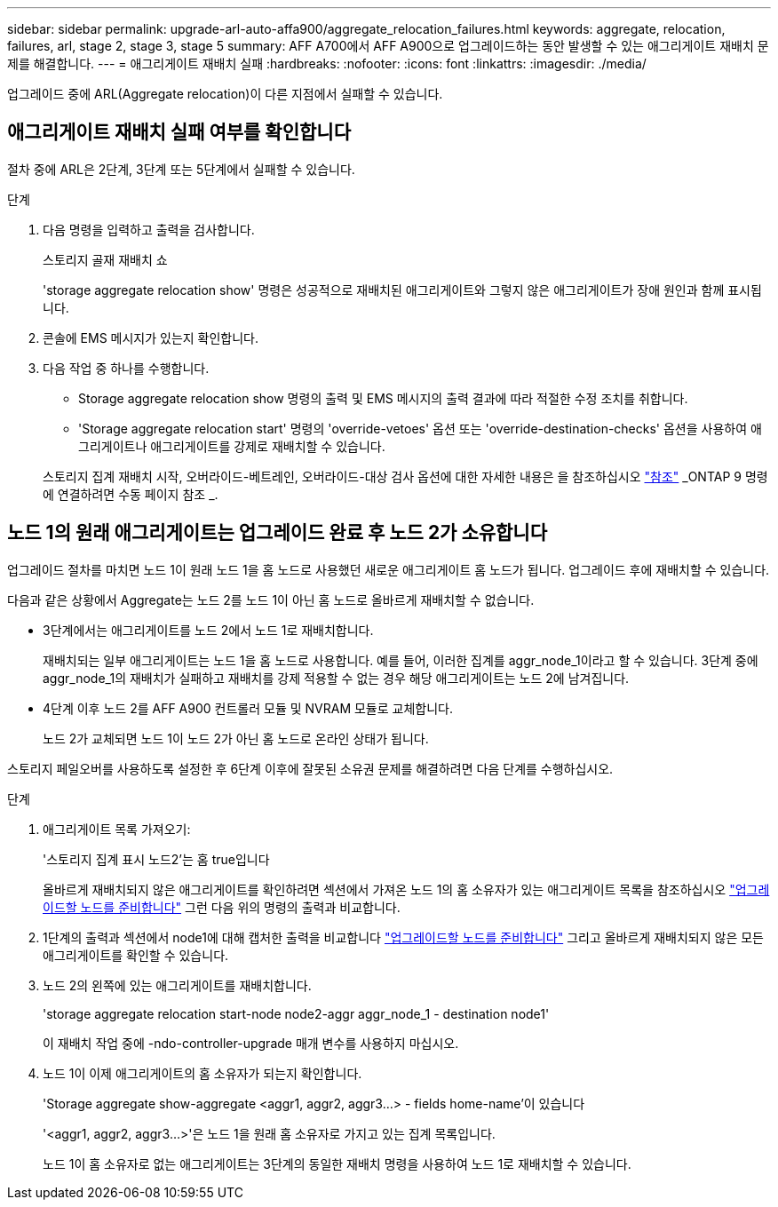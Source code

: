 ---
sidebar: sidebar 
permalink: upgrade-arl-auto-affa900/aggregate_relocation_failures.html 
keywords: aggregate, relocation, failures, arl, stage 2, stage 3, stage 5 
summary: AFF A700에서 AFF A900으로 업그레이드하는 동안 발생할 수 있는 애그리게이트 재배치 문제를 해결합니다. 
---
= 애그리게이트 재배치 실패
:hardbreaks:
:nofooter: 
:icons: font
:linkattrs: 
:imagesdir: ./media/


[role="lead"]
업그레이드 중에 ARL(Aggregate relocation)이 다른 지점에서 실패할 수 있습니다.



== 애그리게이트 재배치 실패 여부를 확인합니다

절차 중에 ARL은 2단계, 3단계 또는 5단계에서 실패할 수 있습니다.

.단계
. 다음 명령을 입력하고 출력을 검사합니다.
+
스토리지 골재 재배치 쇼

+
'storage aggregate relocation show' 명령은 성공적으로 재배치된 애그리게이트와 그렇지 않은 애그리게이트가 장애 원인과 함께 표시됩니다.

. 콘솔에 EMS 메시지가 있는지 확인합니다.
. 다음 작업 중 하나를 수행합니다.
+
** Storage aggregate relocation show 명령의 출력 및 EMS 메시지의 출력 결과에 따라 적절한 수정 조치를 취합니다.
** 'Storage aggregate relocation start' 명령의 'override-vetoes' 옵션 또는 'override-destination-checks' 옵션을 사용하여 애그리게이트나 애그리게이트를 강제로 재배치할 수 있습니다.


+
스토리지 집계 재배치 시작, 오버라이드-베트레인, 오버라이드-대상 검사 옵션에 대한 자세한 내용은 을 참조하십시오 link:other_references.html["참조"] _ONTAP 9 명령에 연결하려면 수동 페이지 참조 _.





== 노드 1의 원래 애그리게이트는 업그레이드 완료 후 노드 2가 소유합니다

업그레이드 절차를 마치면 노드 1이 원래 노드 1을 홈 노드로 사용했던 새로운 애그리게이트 홈 노드가 됩니다. 업그레이드 후에 재배치할 수 있습니다.

다음과 같은 상황에서 Aggregate는 노드 2를 노드 1이 아닌 홈 노드로 올바르게 재배치할 수 없습니다.

* 3단계에서는 애그리게이트를 노드 2에서 노드 1로 재배치합니다.
+
재배치되는 일부 애그리게이트는 노드 1을 홈 노드로 사용합니다. 예를 들어, 이러한 집계를 aggr_node_1이라고 할 수 있습니다. 3단계 중에 aggr_node_1의 재배치가 실패하고 재배치를 강제 적용할 수 없는 경우 해당 애그리게이트는 노드 2에 남겨집니다.

* 4단계 이후 노드 2를 AFF A900 컨트롤러 모듈 및 NVRAM 모듈로 교체합니다.
+
노드 2가 교체되면 노드 1이 노드 2가 아닌 홈 노드로 온라인 상태가 됩니다.



스토리지 페일오버를 사용하도록 설정한 후 6단계 이후에 잘못된 소유권 문제를 해결하려면 다음 단계를 수행하십시오.

.단계
. 애그리게이트 목록 가져오기:
+
'스토리지 집계 표시 노드2'는 홈 true입니다

+
올바르게 재배치되지 않은 애그리게이트를 확인하려면 섹션에서 가져온 노드 1의 홈 소유자가 있는 애그리게이트 목록을 참조하십시오 link:prepare_nodes_for_upgrade.html["업그레이드할 노드를 준비합니다"] 그런 다음 위의 명령의 출력과 비교합니다.

. 1단계의 출력과 섹션에서 node1에 대해 캡처한 출력을 비교합니다 link:prepare_nodes_for_upgrade.html["업그레이드할 노드를 준비합니다"] 그리고 올바르게 재배치되지 않은 모든 애그리게이트를 확인할 수 있습니다.
. 노드 2의 왼쪽에 있는 애그리게이트를 재배치합니다.
+
'storage aggregate relocation start-node node2-aggr aggr_node_1 - destination node1'

+
이 재배치 작업 중에 -ndo-controller-upgrade 매개 변수를 사용하지 마십시오.

. 노드 1이 이제 애그리게이트의 홈 소유자가 되는지 확인합니다.
+
'Storage aggregate show-aggregate <aggr1, aggr2, aggr3...> - fields home-name'이 있습니다

+
'<aggr1, aggr2, aggr3...>'은 노드 1을 원래 홈 소유자로 가지고 있는 집계 목록입니다.

+
노드 1이 홈 소유자로 없는 애그리게이트는 3단계의 동일한 재배치 명령을 사용하여 노드 1로 재배치할 수 있습니다.


